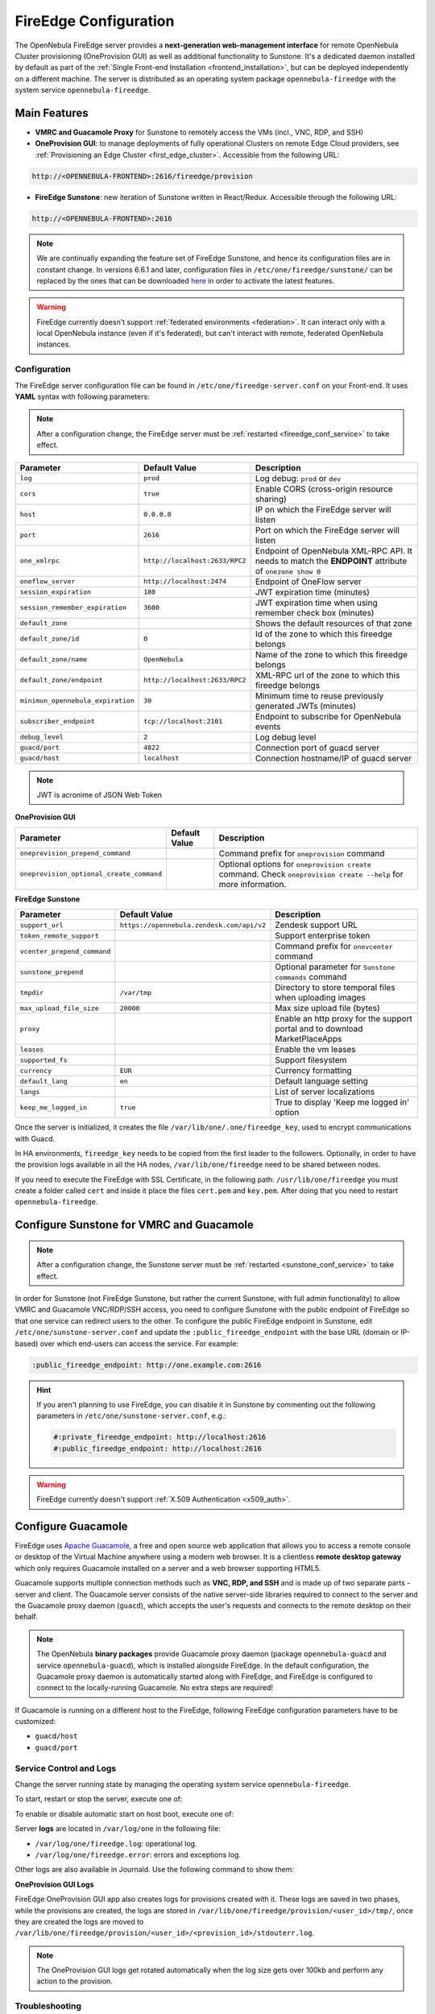 .. _fireedge_setup:
.. _fireedge_configuration:
.. _fireedge_conf:

================================================================================
FireEdge Configuration
================================================================================

The OpenNebula FireEdge server provides a **next-generation web-management interface** for remote OpenNebula Cluster provisioning (OneProvision GUI) as well as additional functionality to Sunstone. It's a dedicated daemon installed by default as part of the :ref:`Single Front-end Installation <frontend_installation>`, but can be deployed independently on a different machine. The server is distributed as an operating system package ``opennebula-fireedge`` with the system service ``opennebula-fireedge``.

Main Features
--------------------------------------------------------------------------------

- **VMRC and Guacamole Proxy** for Sunstone to remotely access the VMs (incl., VNC, RDP, and SSH)
- **OneProvision GUI**: to manage deployments of fully operational Clusters on remote Edge Cloud providers, see :ref:`Provisioning an Edge Cluster <first_edge_cluster>`. Accessible from the following URL:

.. code::

    http://<OPENNEBULA-FRONTEND>:2616/fireedge/provision


- **FireEdge Sunstone**: new iteration of Sunstone written in React/Redux. Accessible through the following URL:

.. code::

    http://<OPENNEBULA-FRONTEND>:2616


.. note::

    We are continually expanding the feature set of FireEdge Sunstone, and hence its configuration files are in constant change. In versions 6.6.1 and later, configuration files in ``/etc/one/fireedge/sunstone/`` can be replaced by the ones that can be downloaded `here <https://downgit.github.io/#/home?url=https://github.com/OpenNebula/one/tree/3376afdaf0e49aa78e07e812330460a4a66223d7/src/fireedge/etc/sunstone>`__ in order to activate the latest features.


.. warning:: FireEdge currently doesn't support :ref:`federated environments <federation>`. It can interact only with a local OpenNebula instance (even if it's federated), but can't interact with remote, federated OpenNebula instances.

.. _fireedge_install_configuration:

Configuration
================================================================================

The FireEdge server configuration file can be found in ``/etc/one/fireedge-server.conf`` on your Front-end. It uses **YAML** syntax with following parameters:

.. note::

    After a configuration change, the FireEdge server must be :ref:`restarted <fireedge_conf_service>` to take effect.

+-------------------------------------------+--------------------------------+----------------------------------------------------+
| Parameter                                 | Default Value                  | Description                                        |
+===========================================+================================+====================================================+
| ``log``                                   | ``prod``                       | Log debug: ``prod`` or ``dev``                     |
+-------------------------------------------+--------------------------------+----------------------------------------------------+
| ``cors``                                  | ``true``                       | Enable CORS (cross-origin resource sharing)        |
+-------------------------------------------+--------------------------------+----------------------------------------------------+
| ``host``                                  | ``0.0.0.0``                    | IP on which the FireEdge server will listen        |
+-------------------------------------------+--------------------------------+----------------------------------------------------+
| ``port``                                  | ``2616``                       | Port on which the FireEdge server will listen      |
+-------------------------------------------+--------------------------------+----------------------------------------------------+
| ``one_xmlrpc``                            | ``http://localhost:2633/RPC2`` | Endpoint of OpenNebula XML-RPC API. It needs to    |
|                                           |                                | match the **ENDPOINT** attribute of                |
|                                           |                                | ``onezone show 0``                                 |
+-------------------------------------------+--------------------------------+----------------------------------------------------+
| ``oneflow_server``                        | ``http://localhost:2474``      | Endpoint of OneFlow server                         |
+-------------------------------------------+--------------------------------+----------------------------------------------------+
| ``session_expiration``                    | ``180``                        | JWT expiration time (minutes)                      |
+-------------------------------------------+--------------------------------+----------------------------------------------------+
| ``session_remember_expiration``           | ``3600``                       | JWT expiration time when using remember check box  |
|                                           |                                | (minutes)                                          |
+-------------------------------------------+--------------------------------+----------------------------------------------------+
| ``default_zone``                          |                                | Shows the default resources of that zone           |
|                                           |                                |                                                    |
+-------------------------------------------+--------------------------------+----------------------------------------------------+
| ``default_zone/id``                       | ``0``                          | Id of the zone to which this fireedge belongs      |
|                                           |                                |                                                    |
+-------------------------------------------+--------------------------------+----------------------------------------------------+
| ``default_zone/name``                     | ``OpenNebula``                 | Name of the zone to which this fireedge belongs    |
|                                           |                                |                                                    |
+-------------------------------------------+--------------------------------+----------------------------------------------------+
| ``default_zone/endpoint``                 | ``http://localhost:2633/RPC2`` | XML-RPC url of the zone to which this fireedge     |
|                                           |                                | belongs                                            |
+-------------------------------------------+--------------------------------+----------------------------------------------------+
| ``minimun_opennebula_expiration``         | ``30``                         | Minimum time to reuse previously generated JWTs    |
|                                           |                                | (minutes)                                          |
+-------------------------------------------+--------------------------------+----------------------------------------------------+
| ``subscriber_endpoint``                   | ``tcp://localhost:2101``       | Endpoint to subscribe for OpenNebula events        |
+-------------------------------------------+--------------------------------+----------------------------------------------------+
| ``debug_level``                           | ``2``                          | Log debug level                                    |
+-------------------------------------------+--------------------------------+----------------------------------------------------+
| ``guacd/port``                            | ``4822``                       | Connection port of guacd server                    |
+-------------------------------------------+--------------------------------+----------------------------------------------------+
| ``guacd/host``                            | ``localhost``                  | Connection hostname/IP of guacd server             |
+-------------------------------------------+--------------------------------+----------------------------------------------------+

.. note:: JWT is acronime of JSON Web Token

.. _oneprovision_configuration:

**OneProvision GUI**

|oneprovision_dashboard|

+-------------------------------------------+--------------------------------+------------------------------------------------------------+
| Parameter                                 | Default Value                  | Description                                                |
+===========================================+================================+============================================================+
| ``oneprovision_prepend_command``          |                                | Command prefix for ``oneprovision`` command                |
+-------------------------------------------+--------------------------------+------------------------------------------------------------+
| ``oneprovision_optional_create_command``  |                                | Optional options for ``oneprovision create`` command.      |
|                                           |                                | Check ``oneprovision create --help`` for more information. |
+-------------------------------------------+--------------------------------+------------------------------------------------------------+

.. _fireedge_sunstone_configuration:

**FireEdge Sunstone**

|fireedge_sunstone_dashboard|

+-------------------------------------------+-------------------------------------------+------------------------------------------------------+
| Parameter                                 | Default Value                             | Description                                          |
+===========================================+===========================================+======================================================+
| ``support_url``                           | ``https://opennebula.zendesk.com/api/v2`` | Zendesk support URL                                  |
+-------------------------------------------+-------------------------------------------+------------------------------------------------------+
| ``token_remote_support``                  |                                           | Support enterprise token                             |
+-------------------------------------------+-------------------------------------------+------------------------------------------------------+
| ``vcenter_prepend_command``               |                                           | Command prefix for ``onevcenter`` command            |
+-------------------------------------------+-------------------------------------------+------------------------------------------------------+
| ``sunstone_prepend``                      |                                           | Optional parameter for ``Sunstone commands`` command |
+-------------------------------------------+-------------------------------------------+------------------------------------------------------+
| ``tmpdir``                                | ``/var/tmp``                              | Directory to store temporal files when uploading     |
|                                           |                                           | images                                               |
+-------------------------------------------+-------------------------------------------+------------------------------------------------------+
| ``max_upload_file_size``                  | ``20000``                                 | Max size upload file (bytes)                         |
+-------------------------------------------+-------------------------------------------+------------------------------------------------------+
| ``proxy``                                 |                                           | Enable an http proxy for the support portal and      |
|                                           |                                           | to download MarketPlaceApps                          |
+-------------------------------------------+-------------------------------------------+------------------------------------------------------+
| ``leases``                                |                                           | Enable the vm leases                                 |
+-------------------------------------------+-------------------------------------------+------------------------------------------------------+
| ``supported_fs``                          |                                           | Support filesystem                                   |
+-------------------------------------------+-------------------------------------------+------------------------------------------------------+
| ``currency``                              | ``EUR``                                   | Currency formatting                                  |
+-------------------------------------------+-------------------------------------------+------------------------------------------------------+
| ``default_lang``                          | ``en``                                    | Default language setting                             |
+-------------------------------------------+-------------------------------------------+------------------------------------------------------+
| ``langs``                                 |                                           | List of server localizations                         |
+-------------------------------------------+-------------------------------------------+------------------------------------------------------+
| ``keep_me_logged_in``                     | ``true``                                  | True to display 'Keep me logged in' option           |
+-------------------------------------------+-------------------------------------------+------------------------------------------------------+

Once the server is initialized, it creates the file ``/var/lib/one/.one/fireedge_key``, used to encrypt communications with Guacd.

.. _fireedge_in_ha:

In HA environments, ``fireedge_key`` needs to be copied from the first leader to the followers. Optionally, in order to have the provision logs available in all the HA nodes, ``/var/lib/one/fireedge`` need to be shared between nodes.

.. _fireedge_ssl_without_nginx:

If you need to execute the FireEdge with SSL Certificate, in the following path: ``/usr/lib/one/fireedge`` you must create a folder called ``cert`` and inside it place the files ``cert.pem`` and ``key.pem``. After doing that you need to restart ``opennebula-fireedge``.

.. _fireedge_configuration_for_sunstone:

Configure Sunstone for VMRC and Guacamole
--------------------------------------------------------------------------------

.. note::

    After a configuration change, the Sunstone server must be :ref:`restarted <sunstone_conf_service>` to take effect.

In order for Sunstone (not FireEdge Sunstone, but rather the current Sunstone, with full admin functionality) to allow VMRC and Guacamole VNC/RDP/SSH access, you need to configure Sunstone with the public endpoint of FireEdge so that one service can redirect users to the other. To configure the public FireEdge endpoint in Sunstone, edit ``/etc/one/sunstone-server.conf`` and update the ``:public_fireedge_endpoint`` with the base URL (domain or IP-based) over which end-users can access the service. For example:

.. code::

    :public_fireedge_endpoint: http://one.example.com:2616

.. hint::

    If you aren't planning to use FireEdge, you can disable it in Sunstone by commenting out the following parameters in ``/etc/one/sunstone-server.conf``, e.g.:

    .. code::

        #:private_fireedge_endpoint: http://localhost:2616
        #:public_fireedge_endpoint: http://localhost:2616

.. warning:: FireEdge currently doesn't support :ref:`X.509 Authentication <x509_auth>`.

.. _fireedge_conf_guacamole:

Configure Guacamole
--------------------------------------------------------------------------------

FireEdge uses `Apache Guacamole <http://guacamole.apache.org>`__, a free and open source web application that allows you to access a remote console or desktop of the Virtual Machine anywhere using a modern web browser. It is a clientless **remote desktop gateway** which only requires Guacamole installed on a server and a web browser supporting HTML5.

Guacamole supports multiple connection methods such as **VNC, RDP, and SSH** and is made up of two separate parts - server and client. The Guacamole server consists of the native server-side libraries required to connect to the server and the Guacamole proxy daemon (``guacd``), which accepts the user's requests and connects to the remote desktop on their behalf.

.. note::

    The OpenNebula **binary packages** provide Guacamole proxy daemon (package ``opennebula-guacd`` and service ``opennebula-guacd``), which is installed alongside FireEdge. In the default configuration, the Guacamole proxy daemon is automatically started along with FireEdge, and FireEdge is configured to connect to the locally-running Guacamole. No extra steps are required!

If Guacamole is running on a different host to the FireEdge, following FireEdge configuration parameters have to be customized:

- ``guacd/host``
- ``guacd/port``

.. _fireedge_conf_service:

Service Control and Logs
================================================================================

Change the server running state by managing the operating system service ``opennebula-fireedge``.

To start, restart or stop the server, execute one of:

.. prompt:: bash $ auto

    $ systemctl start   opennebula-fireedge
    $ systemctl restart opennebula-fireedge
    $ systemctl stop    opennebula-fireedge

To enable or disable automatic start on host boot, execute one of:

.. prompt:: bash $ auto

    $ systemctl enable  opennebula-fireedge
    $ systemctl disable opennebula-fireedge

Server **logs** are located in ``/var/log/one`` in the following file:

- ``/var/log/one/fireedge.log``: operational log.
- ``/var/log/one/fireedge.error``: errors and exceptions log.

Other logs are also available in Journald. Use the following command to show them:

.. prompt:: bash $ auto

    $ journalctl -u opennebula-fireedge.service

**OneProvision GUI Logs**

FireEdge OneProvision GUI app also creates logs for provisions created with it. These logs are saved in two phases, while the provisions are created, the logs are stored in ``/var/lib/one/fireedge/provision/<user_id>/tmp/``, once they are created the logs are moved to ``/var/lib/one/fireedge/provision/<user_id>/<provision_id>/stdouterr.log``.

.. note::
	The OneProvision GUI logs get rotated automatically when the log size gets over 100kb and perform any action to the provision.

Troubleshooting
================================================================================

Conflicting Port
--------------------------------------------------------------------------------

A common issue when starting FireEdge is a used port:

.. code:: bash

    Error: listen EADDRINUSE: address already in use 0.0.0.0:2616

If another service is using the port, you can change FireEdge configuration (``/etc/one/fireedge-server.conf``) to use another host/port. Remember to also adjust the FireEdge endpoints in Sunstone configuration (``/etc/one/sunstone-server.conf``) as well.

.. |oneprovision_dashboard| image:: /images/oneprovision_dashboard.png
.. |fireedge_sunstone_dashboard| image:: /images/fireedge_sunstone_dashboard.png

